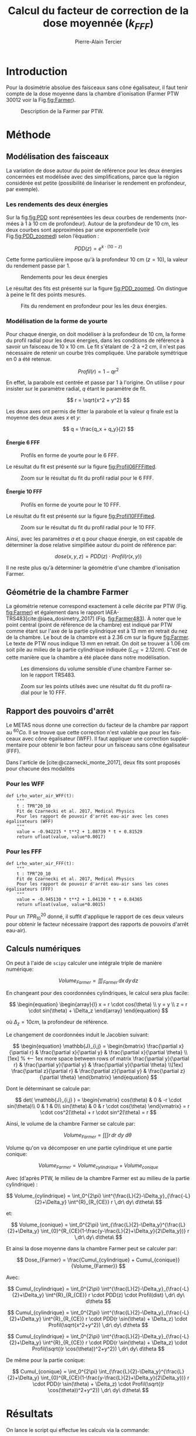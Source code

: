 #+TITLE:Calcul du facteur de correction de la dose moyennée ($k_{FFF}$)
#+DESCRIPTION: Il s'agit de calculer la dose moyenne dans une chambre Farmer pour les faisceaux FFF.
#+AUTHOR:Pierre-Alain Tercier
#+MAIL: Pierre-Alain.Tercier@sunrise.ch
#+LANGUAGE: fr
#+LaTeX_CLASS: assign
#+LaTeX_CLASS_OPTIONS: [11pt,a4paper]
#+LATEX_HEADER: \usepackage[french]{babel}
#+LATEX_HEADER: \usepackage{caption}
#+LATEX_HEADER: \usepackage{geometry} \geometry{ a4paper, total={170mm,257mm}, left=20mm, right=20mm, top=5mm, bottom=15mm}
#+LATEX_HEADER: \captionsetup[table]{skip=8pt}
#+LATEX_HEADER: \usepackage{caption}
#+LATEX_HEADER: \usepackage[sorting=none, style=nature]{biblatex}
#+bibliography: /home/ptercier/Documents/org/Pat.bib
#+CITE_EXPORT: csl ~/Documents/org/ieee.csl
#+OPTIONS: H:4 toc:nil num:nil
#+LANGUAGE:fr

* Introduction

Pour la dosimétrie absolue des faisceaux sans cône égalisateur, il
faut tenir compte de la dose moyenne dans la chambre d'ionisation
(Farmer PTW 30012 voir la Fig.[[fig:Farmer]]).

#+CAPTION: Description de la Farmer par PTW.
#+NAME:   fig:Farmer
[[./Farmer.png]]

* Méthode

** Modélisation des faisceaux

La variation de dose autour du point de référence pour les deux
énergies concernées est modélisée avec des simplifications, parce que
la région considérée est petite (possibilité de linéariser le
rendement en profondeur, par exemple).

*** Les rendements des deux énergies

Sur la fig.[[fig:PDD]] sont représentées les deux courbes de rendements
(normées à 1 à 10 cm de profondeur). Autour de la profondeur de 10 cm,
les deux courbes sont approximées par une exponentielle (voir
Fig.[[fig:PDD_zoomed]]) selon l’équation :

$$
PDD(z)= e^{k \cdot (10-z)}
$$

Cette forme particulière impose qu'à la profondeur 10 cm ($z=10$), la valeur du
rendement passe par 1.


#+CAPTION: Rendements pour les deux énergies
#+NAME:   fig:PDD
[[./PDD.png]]

Le résultat des fits est présenté sur la figure [[fig:PDD_zoomed]]. On
distingue à peine le fit des points mesurés.

#+CAPTION: Fits du rendement en profondeur pour les les deux énergies.
#+NAME:   fig:PDD_zoomed
[[./PDD_zoomed.png]]


*** Modélisation de la forme de yourte

Pour chaque énergie, on doit modéliser à la profondeur de 10 cm, la
forme du profil radial pour les deux énergies, dans les conditions de
référence à savoir un faisceau de 10 x 10 cm. Le fit s'étalant de -2 à
+2 cm, il n'est pas nécessaire de retenir un courbe très
compliquée. Une parabole symétrique en 0 a été retenue.

$$
Profil(r)= 1 - q r^2
$$

En effet, la parabole est centrée et passe par 1 à l'origine. On
utilise $r$ pour insister sur le paramètre radial, $q$ étant le
paramètre de fit.

$$
r = \sqrt{x^2 + y^2}
$$

Les deux axes ont permis de fitter la parabole et la valeur $q$ finale
est la moyenne des deux axes $x$ et $y$:

$$
q = \frac{q_x + q_y}{2}
$$

**** Énergie 6 FFF

#+CAPTION: Profils en forme de yourte pour le 6 FFF.
#+NAME:   fig:Profil06FF
[[./Profil06FF.png]]

Le résultat du fit est présenté sur la figure [[fig:Profil06FFFitted]]. 

#+CAPTION: Zoom sur le résultat du fit du profil radial pour le 6 FFF.
#+NAME:   fig:Profil06FFFitted
[[./Profil06FFFitted.png]]


**** Énergie 10 FFF

#+CAPTION: Profils en forme de yourte pour le 10 FFF.
#+NAME:   fig:Profil10FF
[[./Profil10FF.png]]

Le résultat du fit est présenté sur la figure [[fig:Profil10FFFitted]]. 

#+CAPTION: Zoom sur le résultat du fit du profil radial pour le 10 FFF.
#+NAME:   fig:Profil10FFFitted
[[./Profil10FFFitted.png]]

Ainsi, avec les paramètres $a$ et q pour chaque énergie, on est
capable de déterminer la dose relative simplifiée autour du point de
référence par:

$$
dose(x,y,z) = PDD(z) \cdot Profil(r(x,y))
$$

Il ne reste plus qu'à déterminer la géométrie d'une chambre
d'ionisation Farmer.



** Géométrie de la chambre Farmer

La géométrie retenue correspond exactement à celle décrite par PTW
(Fig. [[fig:Farmer]]) et également dans le rapport
IAEA-TRS483[cite:@iaea_dosimetry_2017] (Fig. [[fig:Farmer483]]). À noter
que le point central (point de référence de la chambre) est indiqué
par PTW comme étant sur l'axe de la partie cylindrique est à 13 mm en
retrait du nez de la chambre. Le bout de la chambre est à 2.36 cm sur
la figure [[fig:Farmer]]. Le texte de PTW nous indique 13 mm en
retrait. On doit se trouver à 1.06 cm soit pile au milieu de la partie
cylindrique indiquée ($L_{CE}=2.12 cm$). C'est de cette manière que la
chambre a été placée dans notre modélisation.

#+CAPTION: Les dimensions du volume sensible d'une chambre Farmer selon le rapport TRS483.
#+NAME:   fig:Farmer483
[[./Farmer_483.png]]


#+CAPTION: Zoom sur les points utilsés avec une  résultat du fit du profil radial pour le 10 FFF.
#+NAME:   fig:Farmer3D
[[./Farmer_View3D.png]]


** Rapport des pouvoirs d'arrêt

Le METAS nous donne une correction du facteur de la chambre par
rapport au $^{60}Co$. Il se trouve que cette correction n'est valable
que pour les faisceaux avec cône égalisateur (WFF). Il faut appliquer
une correction supplémentaire pour obtenir le bon facteur pour un
faisceau sans cône égalisateur (FFF).

Dans l'article de [cite:@czarnecki_monte_2017], deux fits sont proposés pour chacune des modalités

*** Pour les WFF
#+begin_src
def Lrho_water_air_WFF(t):
    """
    t : TPR^20_10
    Fit de Czarnecki et al. 2017, Medical Physics
    Pour les rapport de pouvoir d'arrêt eau-air avec les cones égalisateurs (WFF)
    """
    value = -0.942215 * t**2 + 1.08739 * t + 0.81529
    return ufloat(value, value*0.0017)
#+end_src

*** Pour les FFF
#+begin_src
def Lrho_water_air_FFF(t):
    """
    t : TPR^20_10
    Fit de Czarnecki et al. 2017, Medical Physics
    Pour les rapport de pouvoir d'arrêt eau-air sans les cones égalisateurs (FFF)
    """
    value = -0.945130 * t**2 + 1.04130 * t + 0.84365
    return ufloat(value, value*0.0015)
#+end_src

Pour un $TPR^{20}_{10}$ donné, il suffit d'applique le rapport de ces deux
valeurs pour obtenir le facteur nécessaire (rapport des rapports de
pouvoirs d'arrêt eau-air).

** Calculs numériques

On peut à l'aide de ~scipy~ calculer une intégrale triple de manière numérique:

$$
Volume_{Farmer} = \iiint_{Farmer}  \,dx\,dy\,dz
$$

En changeant pour des coordonnées cylindriques, le calcul sera plus
facile:

$$
\begin{equation}
\begin{array}{l}
x = r \cdot cos(\theta) \\
y = y \\
z = r \cdot sin(\theta) + \Delta_z
\end{array}
\end{equation}
$$

où $\Delta_z = 10 cm$, la profondeur de référence.

Le changement de coordonnées induit le Jacobien suivant:

$$
\begin{equation}
\mathbb{J}_{i,j} =
\begin{bmatrix}
  \frac{\partial x}{\partial r} & 
    \frac{\partial x}{\partial y} & 
    \frac{\partial x}{\partial \theta} \\[1ex] % <-- 1ex more space between rows of matrix
  \frac{\partial y}{\partial r} & 
    \frac{\partial y}{\partial y} & 
    \frac{\partial y}{\partial \theta} \\[1ex]
  \frac{\partial z}{\partial r} & 
    \frac{\partial z}{\partial y} & 
    \frac{\partial z}{\partial \theta}
\end{bmatrix}
\end{equation}
$$

Dont le déterminant se calcule par:

$$
 det( \mathbb{J}_{i,j} ) = 
\begin{vmatrix}
     cos(\theta) & 0 & -r \cdot sin(\theta)\\ 
         0       & 1 &       0\\
     sin(\theta) & 0 & r \cdot cos(\theta) 
\end{vmatrix} =
r \cdot cos^2(\theta) + r \cdot sin^2(\theta) = r
$$

Ainsi, le volume de la chambre Farmer se calcule par:

$$
Volume_{Farmer} = \int \int \int r  \,dr\ dy\ d\theta\
$$

Volume qu'on va décomposer en une partie cylindrique et une partie conique:

$$
Volume_{Farmer} = Volume_{cylindrique} + Volume_{conique}
$$

Avec (d'après PTW, le milieu de la chambre Farmer est au milieu de la partie cylindrique) :

$$
Volume_{cylindrique} = \int_0^{2\pi} \int^{\frac{L}{2}-\Delta_y}_{\frac{-L}{2}+\Delta_y} \int^{R}_{R_{CE}} r  \,dr\ dy\ d\theta\
$$

et:

$$
Volume_{conique} = \int_0^{2\pi} \int_{\frac{L}{2}-\Delta_y}^{\frac{L}{2}+\Delta_y} \int_{0}^{R_{CE}(1-\frac{y-\frac{L}{2}+\Delta_y}{2\Delta_y})} r  \,dr\ dy\ d\theta\
$$

Et ainsi la dose moyenne dans la chambre Farmer peut se calculer par:

$$
Dose_{Farmer} = \frac{Cumul_{cylindrique} + Cumul_{conique}}{Volume_{Farmer}}
$$

Avec:

$$
Cumul_{cylindrique} = \int_0^{2\pi} \int^{\frac{L}{2}-\Delta_y}_{\frac{-L}{2}+\Delta_y} \int^{R}_{R_{CE}} r \cdot PDD(z) \cdot Profil(dist) \,dr\ dy\ d\theta
$$

$$
Cumul_{cylindrique} = \int_0^{2\pi} \int^{\frac{L}{2}-\Delta_y}_{\frac{-L}{2}+\Delta_y} \int^{R}_{R_{CE}} r \cdot PDD(r \sin(\theta) + \Delta_z) \cdot Profil(\sqrt{x^2+y^2}) \,dr\ dy\ d\theta
$$

$$
Cumul_{cylindrique} = \int_0^{2\pi} \int^{\frac{L}{2}-\Delta_y}_{\frac{-L}{2}+\Delta_y} \int^{R}_{R_{CE}} r \cdot PDD(r \sin(\theta) + \Delta_z) \cdot Profil(\sqrt{(r \cos(\theta))^2+y^2}) \,dr\ dy\ d\theta
$$

De même pour la partie conique:

$$
Cumul_{conique} = \int_0^{2\pi} \int_{\frac{L}{2}-\Delta_y}^{\frac{L}{2}+\Delta_y} \int_{0}^{R_{CE}(1-\frac{y-\frac{L}{2}+\Delta_y}{2\Delta_y})} r \cdot PDD(r \sin(\theta) + \Delta_z) \cdot Profil(\sqrt{(r \cos(\theta))^2+y^2}) \,dr\ dy\ d\theta\
$$

* Résultats

On lance le script qui effectue les calculs via la commande:

#+begin_commandline
$ ./plot.sh
#+end_commandline

Ce script fait tout les calculs y compris les fits pour les paramètres
de modélisation. Il lance à la fin avec une résolution de 160 dans les
trois directions (x, y, z), le script python pour calculer les
coefficients de correction de la dose moyenne dans le volume sensible
de la Farmer.

Le script python peut être invoqué directement au niveau du shell. Par
exemple pour obtenir de l'aide sur le fonctionnement du script:

#+begin_commandline
$ ~./determination_k_FFF.py~ -h
#+end_commandline

Pour calculer avec une résolution de 320 dans les trois axes, il
suffit de lancer:

#+begin_commandline
$ ~./determination_k_FFF.py~ -n 320
#+end_commandline

Et avec ces 320 itérations, on obtient:

** 06 FFF

$$ Volume = 0.6120 [cm^3]$$

$$k_{FFF} = 1.00290$$

** 10 FFF


$$ Volume = 0.6120 [cm^3]$$

$$k_{FFF}=1.00544$$


Avec une résolution de 640, on obtient:

** 06 FFF

$$ Volume = 0.6144 [cm^3]$$

$$k_{FFF} = 1.00290$$

** 10 FFF


$$ Volume = 0.6144 [cm^3]$$

$$k_{FFF}=1.00543$$

Et finalement avec une résolution de 1280, on obtient:

** 06 FFF

$$ Volume = 0.6158 [cm^3]$$

$$k_{FFF} = 1.00289$$

** 10 FFF


$$ Volume = 0.6158 [cm^3]$$

$$k_{FFF}=1.00543$$

** Résultats numériques à l'aide de scipy

*** 06 FFF

$$ Volume = 0.6170 [cm^3]$$

$$k_{FFF} = 1.00299$$

*** 10 FFF

$$ Volume = 0.6170 [cm^3]$$

$$k_{FFF} = 1.00560$$

** Avec une distribution de positionnement

*** 06 FFF

$$k_{FFF} = 1.00313$$

*** 10 FFF

$$k{FFF} = 1.00589$$

** Rapport des pouvoirs d'arrêt


*** 06 FFF

$$L_WFF = 1.1267 \pm 0.0019$$
$$L_FFF = 1.1250 \pm 0.0017$$

Correction pour $k_Q$ fit du METAS basé sur des WFF pour obtenir des valeurs pour des FFF:

$$0.9985 \pm 0.0023$$


*** 10 FFF

$$L_WFF = 1.1141 \pm 0.0019$$
$$L_FFF = 1.1086 \pm 0.0017$$

Correction pour $k_Q$ fit du METAS basé sur des WFF pour obtenir des valeurs pour des FFF:

$$0.9951 \pm 0.0023$$


** Combinaison des deux facteurs

*** 06 FFF
$$k_{FFF} = 1.0016$$

*** 10 FFF

$$k_{FFF} = 1.0009$$

* Conclusion

Au final la correction est vraiment mineure. Il s’agit juste de 1 ou 2
pour mille. Ceci parce que les deux corrections nécessaires sont
opposées. Elles sont chacune importante au demi pourcent, mais
s’annihile presque totalement dans la version complète.

Ces valeurs sont en accord avec les valeurs publiées par Das et
al.[cite:@das_determination_2024]. Elles sont également proches bien
que plus basses que les valeurs proposées par Kodoma et
al.[cite:@kodama_survey_2021]. Ce dernier article se base sur un
sondage des valeurs utilisées au Japon. L'article définitif pour les
corrections liées aux pouvoirs d'arrêt différents entre WFF et FFF
sont publiées par [cite:@czarnecki_monte_2017].

* Bibliography

#+print_bibliography: 



